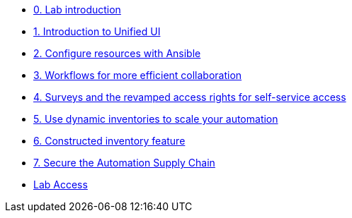 * xref:index.adoc[0. Lab introduction]
* xref:module-01.adoc[1. Introduction to Unified UI]
* xref:module-02.adoc[2. Configure resources with Ansible]
* xref:module-03.adoc[3. Workflows for more efficient collaboration]
* xref:module-04.adoc[4. Surveys and the revamped access rights for self-service access]
* xref:module-05.adoc[5. Use dynamic inventories to scale your automation]
* xref:module-06.adoc[6. Constructed inventory feature]
* xref:module-07.adoc[7. Secure the Automation Supply Chain]
* xref:lab-access.adoc[Lab Access]
